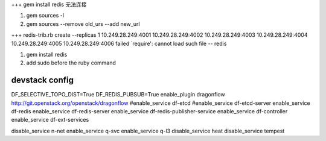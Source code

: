 +++ 
gem install redis 无法连接

1. gem sources -l
2. gem sources --remove old_urs --add new_url

+++
redis-trib.rb create --replicas 1 10.249.28.249:4001 10.249.28.249:4002 10.249.28.249:4003 10.249.28.249:4004 10.249.28.249:4005 10.249.28.249:4006 failed
`require': cannot load such file -- redis 

1. gem install redis
2. add sudo before the ruby command

devstack config
^^^^^^^^^^^^^^^^^^^^
DF_SELECTIVE_TOPO_DIST=True
DF_REDIS_PUBSUB=True
enable_plugin dragonflow http://git.openstack.org/openstack/dragonflow
#enable_service df-etcd
#enable_service df-etcd-server
enable_service df-redis
enable_service df-redis-server
enable_service df-redis-publisher-service
enable_service df-controller
enable_service df-ext-services

disable_service n-net
enable_service q-svc
enable_service q-l3
disable_service heat
disable_service tempest

